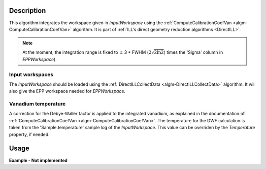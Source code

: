 .. algorithm::

.. summary::

.. alias::

.. properties::

Description
-----------

This algorithm integrates the workspace given in *InputWorkspace* using the :ref:`ComputeCalibrationCoefVan <algm-ComputeCalibrationCoefVan>` algorithm. It is part of :ref:`ILL's direct geometry reduction algorithms <DirectILL>`.

.. note::
    At the moment, the integration range is fixed to :math:`\pm` 3 * FWHM (:math:`2\sqrt{2 \ln 2}`) times the 'Sigma' column in *EPPWorkspace*).

Input workspaces
################

The *InputWorkspace* should be loaded using the :ref:`DirectILLCollectData <algm-DirectILLCollectData>` algorithm. It will also give the EPP workspace  needed for *EPPWorkspace*.

Vanadium temperature
####################

A correction for the Debye-Waller factor is applied to the integrated vanadium, as explained in the documentation of :ref:`ComputeCalibrationCoefVan <algm-ComputeCalibrationCoefVan>`. The temperature for the DWF calculation is taken from the 'Sample.temperature' sample log of the *InputWorkspace*. This value can be overriden by the *Temperature* property, if needed.

Usage
-----

**Example - Not implemented**

.. categories::

.. sourcelink::
